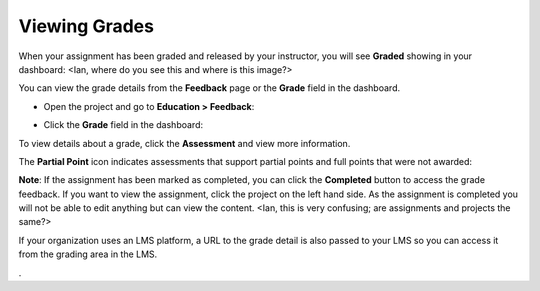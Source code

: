 Viewing Grades
==============
When your assignment has been graded and released by your instructor, you will see **Graded** showing in your dashboard:
<Ian, where do you see this and where is this image?>

.. image:: /img/graded.png
   :alt: Graded

You can view the grade details from the **Feedback** page or the **Grade** field in the dashboard.

- Open the project and go to **Education > Feedback**:

  .. image:: /img/feedback.png
     :alt: Feedback

- Click the **Grade** field in the dashboard:

  .. image:: /img/accessgrades.png
     :alt: Access Grades

To view details about a grade, click the **Assessment** and view more information. 

.. image:: /img/gradedetail.png
   :alt: Grade Detail

The **Partial Point** icon indicates assessments that support partial points and full points that were not awarded:

.. image:: /img/guides/partialpointicon.png
   :alt: Partial Point Icon

**Note**: If the assignment has been marked as completed, you can click the **Completed** button to access the grade feedback. If you want to view the assignment, click the project on the left hand side. As the assignment is completed you will not be able to edit anything but can view the content. <Ian, this is very confusing; are assignments and projects the same?>

If your organization uses an LMS platform, a URL to the grade detail is also passed to your LMS so you can access it from the grading area in the LMS.

.